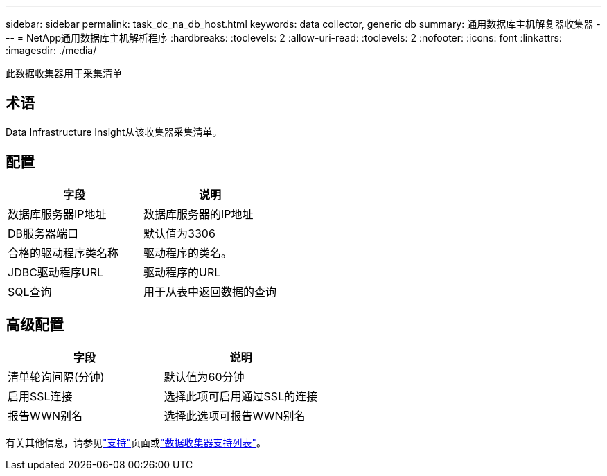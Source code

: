 ---
sidebar: sidebar 
permalink: task_dc_na_db_host.html 
keywords: data collector, generic db 
summary: 通用数据库主机解复器收集器 
---
= NetApp通用数据库主机解析程序
:hardbreaks:
:toclevels: 2
:allow-uri-read: 
:toclevels: 2
:nofooter: 
:icons: font
:linkattrs: 
:imagesdir: ./media/


[role="lead"]
此数据收集器用于采集清单



== 术语

Data Infrastructure Insight从该收集器采集清单。



== 配置

[cols="2*"]
|===
| 字段 | 说明 


| 数据库服务器IP地址 | 数据库服务器的IP地址 


| DB服务器端口 | 默认值为3306 


| 合格的驱动程序类名称 | 驱动程序的类名。 


| JDBC驱动程序URL | 驱动程序的URL 


| SQL查询 | 用于从表中返回数据的查询 
|===


== 高级配置

[cols="2*"]
|===
| 字段 | 说明 


| 清单轮询间隔(分钟) | 默认值为60分钟 


| 启用SSL连接 | 选择此项可启用通过SSL的连接 


| 报告WWN别名 | 选择此选项可报告WWN别名 
|===
有关其他信息，请参见link:concept_requesting_support.html["支持"]页面或link:reference_data_collector_support_matrix.html["数据收集器支持列表"]。
